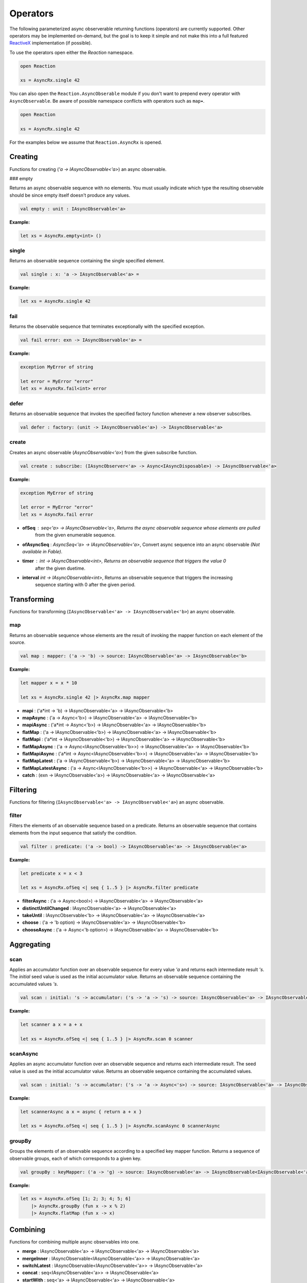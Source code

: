 =========
Operators
=========

The following parameterized async observerable returning functions
(operators) are currently supported. Other operators may be implemented
on-demand, but the goal is to keep it simple and not make this into a
full featured `ReactiveX <http://reactivex.io/>`_ implementation (if
possible).

To use the operators open either the `Reaction` namespace.

.. code:: fsharp

    open Reaction

    xs = AsyncRx.single 42

You can also open the ``Reaction.AsyncObserable`` module if you don't
want to prepend every operator with ``AsyncObservable``. Be aware of
possible namespace conflicts with operators such as ``map``•.

.. code:: fsharp

    open Reaction

    xs = AsyncRx.single 42

For the examples below we assume that ``Reaction.AsyncRx`` is opened.

Creating
========

Functions for creating (`'a -> IAsyncObservable<'a>`) an async observable.

### empty

Returns an async observable sequence with no elements. You must usually
indicate which type the resulting observable should be since empty
itself doesn't produce any values.

.. code:: fsharp

    val empty : unit : IAsyncObservable<'a>

**Example:**

.. code:: fsharp

    let xs = AsyncRx.empty<int> ()

single
------

Returns an observable sequence containing the single specified
element.

.. code:: fsharp

    val single : x: 'a -> IAsyncObservable<'a> =

**Example:**

.. code:: fsharp

    let xs = AsyncRx.single 42

fail
----

Returns the observable sequence that terminates exceptionally
with the specified exception.

.. code:: fsharp

    val fail error: exn -> IAsyncObservable<'a> =

**Example:**

.. code:: fsharp

    exception MyError of string

    let error = MyError "error"
    let xs = AsyncRx.fail<int> error

defer
-----

Returns an observable sequence that invokes the specified factory
function whenever a new observer subscribes.

.. code:: fsharp

    val defer : factory: (unit -> IAsyncObservable<'a>) -> IAsyncObservable<'a>

create
------

Creates an async observable (`AsyncObservable<'a>`) from the
given subscribe function.

.. code:: fsharp

    val create : subscribe: (IAsyncObserver<'a> -> Async<IAsyncDisposable>) -> IAsyncObservable<'a>

**Example:**

.. code:: fsharp

    exception MyError of string

    let error = MyError "error"
    let xs = AsyncRx.fail error

- **ofSeq** : `seq<'a> -> IAsyncObservable<'a>`, Returns the async observable sequence whose elements are pulled
    from the given enumerable sequence.
- **ofAsyncSeq** : `AsyncSeq<'a> -> IAsyncObservable<'a>`, Convert async sequence into an async observable *(Not available in Fable)*.
- **timer** : `int -> IAsyncObservable<int>`, Returns an observable sequence that triggers the value 0
    after the given duetime.
- **interval** `int -> IAsyncObservable<int>`, Returns an observable sequence that triggers the increasing
    sequence starting with 0 after the given period.

Transforming
============

Functions for transforming (``IAsyncObservable<'a> ->
IAsyncObservable<'b>``) an async observable.

map
---

Returns an observable sequence whose elements are the result of invoking
the mapper function on each element of the source.

.. code:: fsharp

    val map : mapper: ('a -> 'b) -> source: IAsyncObservable<'a> -> IAsyncObservable<'b>

**Example:**

.. code:: fsharp

    let mapper x = x * 10

    let xs = AsyncRx.single 42 |> AsyncRx.map mapper

- **mapi** : ('a*int -> 'b) -> IAsyncObservable<'a> -> IAsyncObservable<'b>
- **mapAsync** : ('a -> Async<'b>) -> IAsyncObservable<'a> -> IAsyncObservable<'b>
- **mapiAsync** : ('a*int -> Async<'b>) -> IAsyncObservable<'a> -> IAsyncObservable<'b>
- **flatMap** : ('a -> IAsyncObservable<'b>) -> IAsyncObservable<'a> -> IAsyncObservable<'b>
- **flatMapi** : ('a*int -> IAsyncObservable<'b>) -> IAsyncObservable<'a> -> IAsyncObservable<'b>
- **flatMapAsync** : ('a -> Async\<IAsyncObservable\<'b\>\>) -> IAsyncObservable<'a> -> IAsyncObservable<'b>
- **flatMapiAsync** : ('a*int -> Async<IAsyncObservable\<'b\>\>) -> IAsyncObservable<'a> -> IAsyncObservable<'b>
- **flatMapLatest** : ('a -> IAsyncObservable<'b>) -> IAsyncObservable<'a> -> IAsyncObservable<'b>
- **flatMapLatestAsync** : ('a -> Async<IAsyncObservable\<'b\>\>) -> IAsyncObservable<'a> -> IAsyncObservable<'b>
- **catch** : (exn -> IAsyncObservable<'a>) -> IAsyncObservable<'a> -> IAsyncObservable<'a>

Filtering
=========

Functions for filtering (``IAsyncObservable<'a> ->
IAsyncObservable<'a>``) an async observable.

filter
------

Filters the elements of an observable sequence based on a
predicate. Returns an observable sequence that contains elements
from the input sequence that satisfy the condition.

.. code:: fsharp

    val filter : predicate: ('a -> bool) -> IAsyncObservable<'a> -> IAsyncObservable<'a>


**Example:**

.. code:: fsharp

    let predicate x = x < 3

    let xs = AsyncRx.ofSeq <| seq { 1..5 } |> AsyncRx.filter predicate

- **filterAsync** : ('a -> Async\<bool\>) -> IAsyncObservable<'a> -> IAsyncObservable<'a>
- **distinctUntilChanged** : IAsyncObservable<'a> -> IAsyncObservable<'a>
- **takeUntil** : IAsyncObservable<'b> -> IAsyncObservable<'a> -> IAsyncObservable<'a>
- **choose** : ('a -> 'b option) -> IAsyncObservable<'a> -> IAsyncObservable<'b>
- **chooseAsync** : ('a -> Async<'b option>) -> IAsyncObservable<'a> -> IAsyncObservable<'b>

Aggregating
===========

scan
----

Applies an accumulator function over an observable sequence for every
value `'a` and returns each intermediate result `'s`. The `initial` seed
value is used as the initial accumulator value. Returns an observable
sequence containing the accumulated values `'s`.

.. code:: fsharp

    val scan : initial: 's -> accumulator: ('s -> 'a -> 's) -> source: IAsyncObservable<'a> -> IAsyncObservable<'s>

**Example:**

.. code:: fsharp

    let scanner a x = a + x

    let xs = AsyncRx.ofSeq <| seq { 1..5 } |> AsyncRx.scan 0 scanner

scanAsync
---------

Applies an async accumulator function over an observable
sequence and returns each intermediate result. The seed value is
used as the initial accumulator value. Returns an observable
sequence containing the accumulated values.

.. code:: fsharp

    val scan : initial: 's -> accumulator: ('s -> 'a -> Async<'s>) -> source: IAsyncObservable<'a> -> IAsyncObservable<'s>

**Example:**

.. code:: fsharp

    let scannerAsync a x = async { return a + x }

    let xs = AsyncRx.ofSeq <| seq { 1..5 } |> AsyncRx.scanAsync 0 scannerAsync

groupBy
-------

Groups the elements of an observable sequence according to a
specified key mapper function. Returns a sequence of observable
groups, each of which corresponds to a given key.

.. code:: fsharp

    val groupBy : keyMapper: ('a -> 'g) -> source: IAsyncObservable<'a> -> IAsyncObservable<IAsyncObservable<'a>>

**Example:**

.. code:: fsharp

    let xs = AsyncRx.ofSeq [1; 2; 3; 4; 5; 6]
        |> AsyncRx.groupBy (fun x -> x % 2)
        |> AsyncRx.flatMap (fun x -> x)

Combining
=========

Functions for combining multiple async observables into one.

- **merge** : IAsyncObservable<'a> -> IAsyncObservable<'a> -> IAsyncObservable<'a>
- **mergeInner** : IAsyncObservable\<IAsyncObservable<'a>\> -> IAsyncObservable<'a>
- **switchLatest** : IAsyncObservable<IAsyncObservable<'a>> -> IAsyncObservable<'a>
- **concat** : seq<IAsyncObservable<'a>> -> IAsyncObservable<'a>
- **startWith** : seq<'a> -> IAsyncObservable<'a> -> IAsyncObservable<'a>
- **combineLatest** : IAsyncObservable<'b> -> IAsyncObservable<'a> -> IAsyncObservable<'a*'b>
- **withLatestFrom** : IAsyncObservable<'b> -> IAsyncObservable<'a> -> IAsyncObservable<'a*'b>
- **zipSeq** : seq<'b> -> IAsyncObservable<'a> -> IAsyncObservable<'a*'b>

Time-shifting
=============

Functions for time-shifting (``IAsyncObservable<'a> ->
IAsyncObservable<'a>``) an async observable.

- **delay** : int -> IAsyncObservable<'a> -> IAsyncObservable<'a>
- **debounce** : int -> IAsyncObservable<'a> -> IAsyncObservable<'a>

sample
------

Samples the observable sequence at each interval.

.. code:: fsharp

    val sample : msecs: int source: IAsyncObservable<'a> -> IAsyncObservable<'a>

Leaving
=======

Functions for leaving (``IAsyncObservable<'a> -> 'a``) the async observable.

- **toAsyncSeq** : IAsyncObservable<'a> -> AsyncSeq<'a> *(Not available in Fable)*
